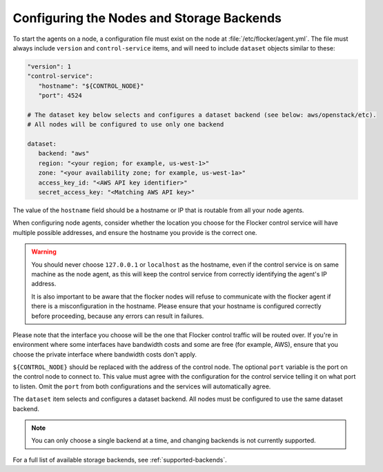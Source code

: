 .. _configuring-nodes-backends:

==========================================
Configuring the Nodes and Storage Backends
==========================================

.. begin-body-nodeconfig-agent-yml

To start the agents on a node, a configuration file must exist on the node at :file:`/etc/flocker/agent.yml`.
The file must always include ``version`` and ``control-service`` items, and will need to include ``dataset`` objects similar to these:

.. code-block:: yaml

   "version": 1
   "control-service":
      "hostname": "${CONTROL_NODE}"
      "port": 4524

   # The dataset key below selects and configures a dataset backend (see below: aws/openstack/etc).
   # All nodes will be configured to use only one backend

   dataset:
      backend: "aws"
      region: "<your region; for example, us-west-1>"
      zone: "<your availability zone; for example, us-west-1a>"
      access_key_id: "<AWS API key identifier>"
      secret_access_key: "<Matching AWS API key>"

The value of the ``hostname`` field should be a hostname or IP that is routable from all your node agents.

When configuring node agents, consider whether the location you choose for the Flocker control service will have multiple possible addresses, and ensure the hostname you provide is the correct one.

.. warning::
	You should never choose ``127.0.0.1`` or ``localhost`` as the hostname, even if the control service is on same machine as the node agent, as this will keep the control service from correctly identifying the agent's IP address.

	It is also important to be aware that the flocker nodes will refuse to communicate with the flocker agent if there is a misconfiguration in the hostname.
	Please ensure that your hostname is configured correctly before proceeding, because any errors can result in failures.

Please note that the interface you choose will be the one that Flocker control traffic will be routed over.
If you're in environment where some interfaces have bandwidth costs and some are free (for example, AWS), ensure that you choose the private interface where bandwidth costs don't apply.

``${CONTROL_NODE}`` should be replaced with the address of the control node.
The optional ``port`` variable is the port on the control node to connect to.
This value must agree with the configuration for the control service telling it on what port to listen.
Omit the ``port`` from both configurations and the services will automatically agree.

The ``dataset`` item selects and configures a dataset backend.
All nodes must be configured to use the same dataset backend.

.. note::
	You can only choose a single backend at a time, and changing backends is not currently supported.

For a full list of available storage backends, see :ref:`supported-backends`.

.. end-body-nodeconfig-agent-yml

